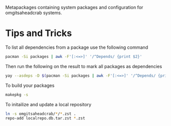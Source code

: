 Metapackages containing system packages and configuration for omgitsaheadcrab
systems.

* Tips and Tricks

To list all dependencies from a package use the following command

#+begin_src bash
  pacman -Si packages | awk -F'[:<=>]' '/^Depends/ {print $2}'
#+end_src

Then run the following on the result to mark all packages as dependencies

#+begin_src bash
  yay --asdeps -D $(pacman -Si packages | awk -F'[:<=>]' '/^Depends/ {print $2}')
#+end_src

To build your packages

#+begin_src bash
  makepkg -s
#+end_src

To initailize and update a local repository

#+begin_src bash
  ln -s omgitsaheadcrab/*/*.zst .
  repo-add localrepo.db.tar.zst *.zst
#+end_src
